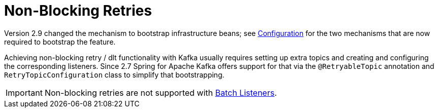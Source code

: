 [[retry-topic]]
= Non-Blocking Retries
:page-section-summary-toc: 1

Version 2.9 changed the mechanism to bootstrap infrastructure beans; see xref:retrytopic/retry-config.adoc[Configuration] for the two mechanisms that are now required to bootstrap the feature.

Achieving non-blocking retry / dlt functionality with Kafka usually requires setting up extra topics and creating and configuring the corresponding listeners.
Since 2.7 Spring for Apache Kafka offers support for that via the `@RetryableTopic` annotation and `RetryTopicConfiguration` class to simplify that bootstrapping.

IMPORTANT: Non-blocking retries are not supported with xref:kafka/receiving-messages/listener-annotation.adoc#batch-listeners[Batch Listeners].

